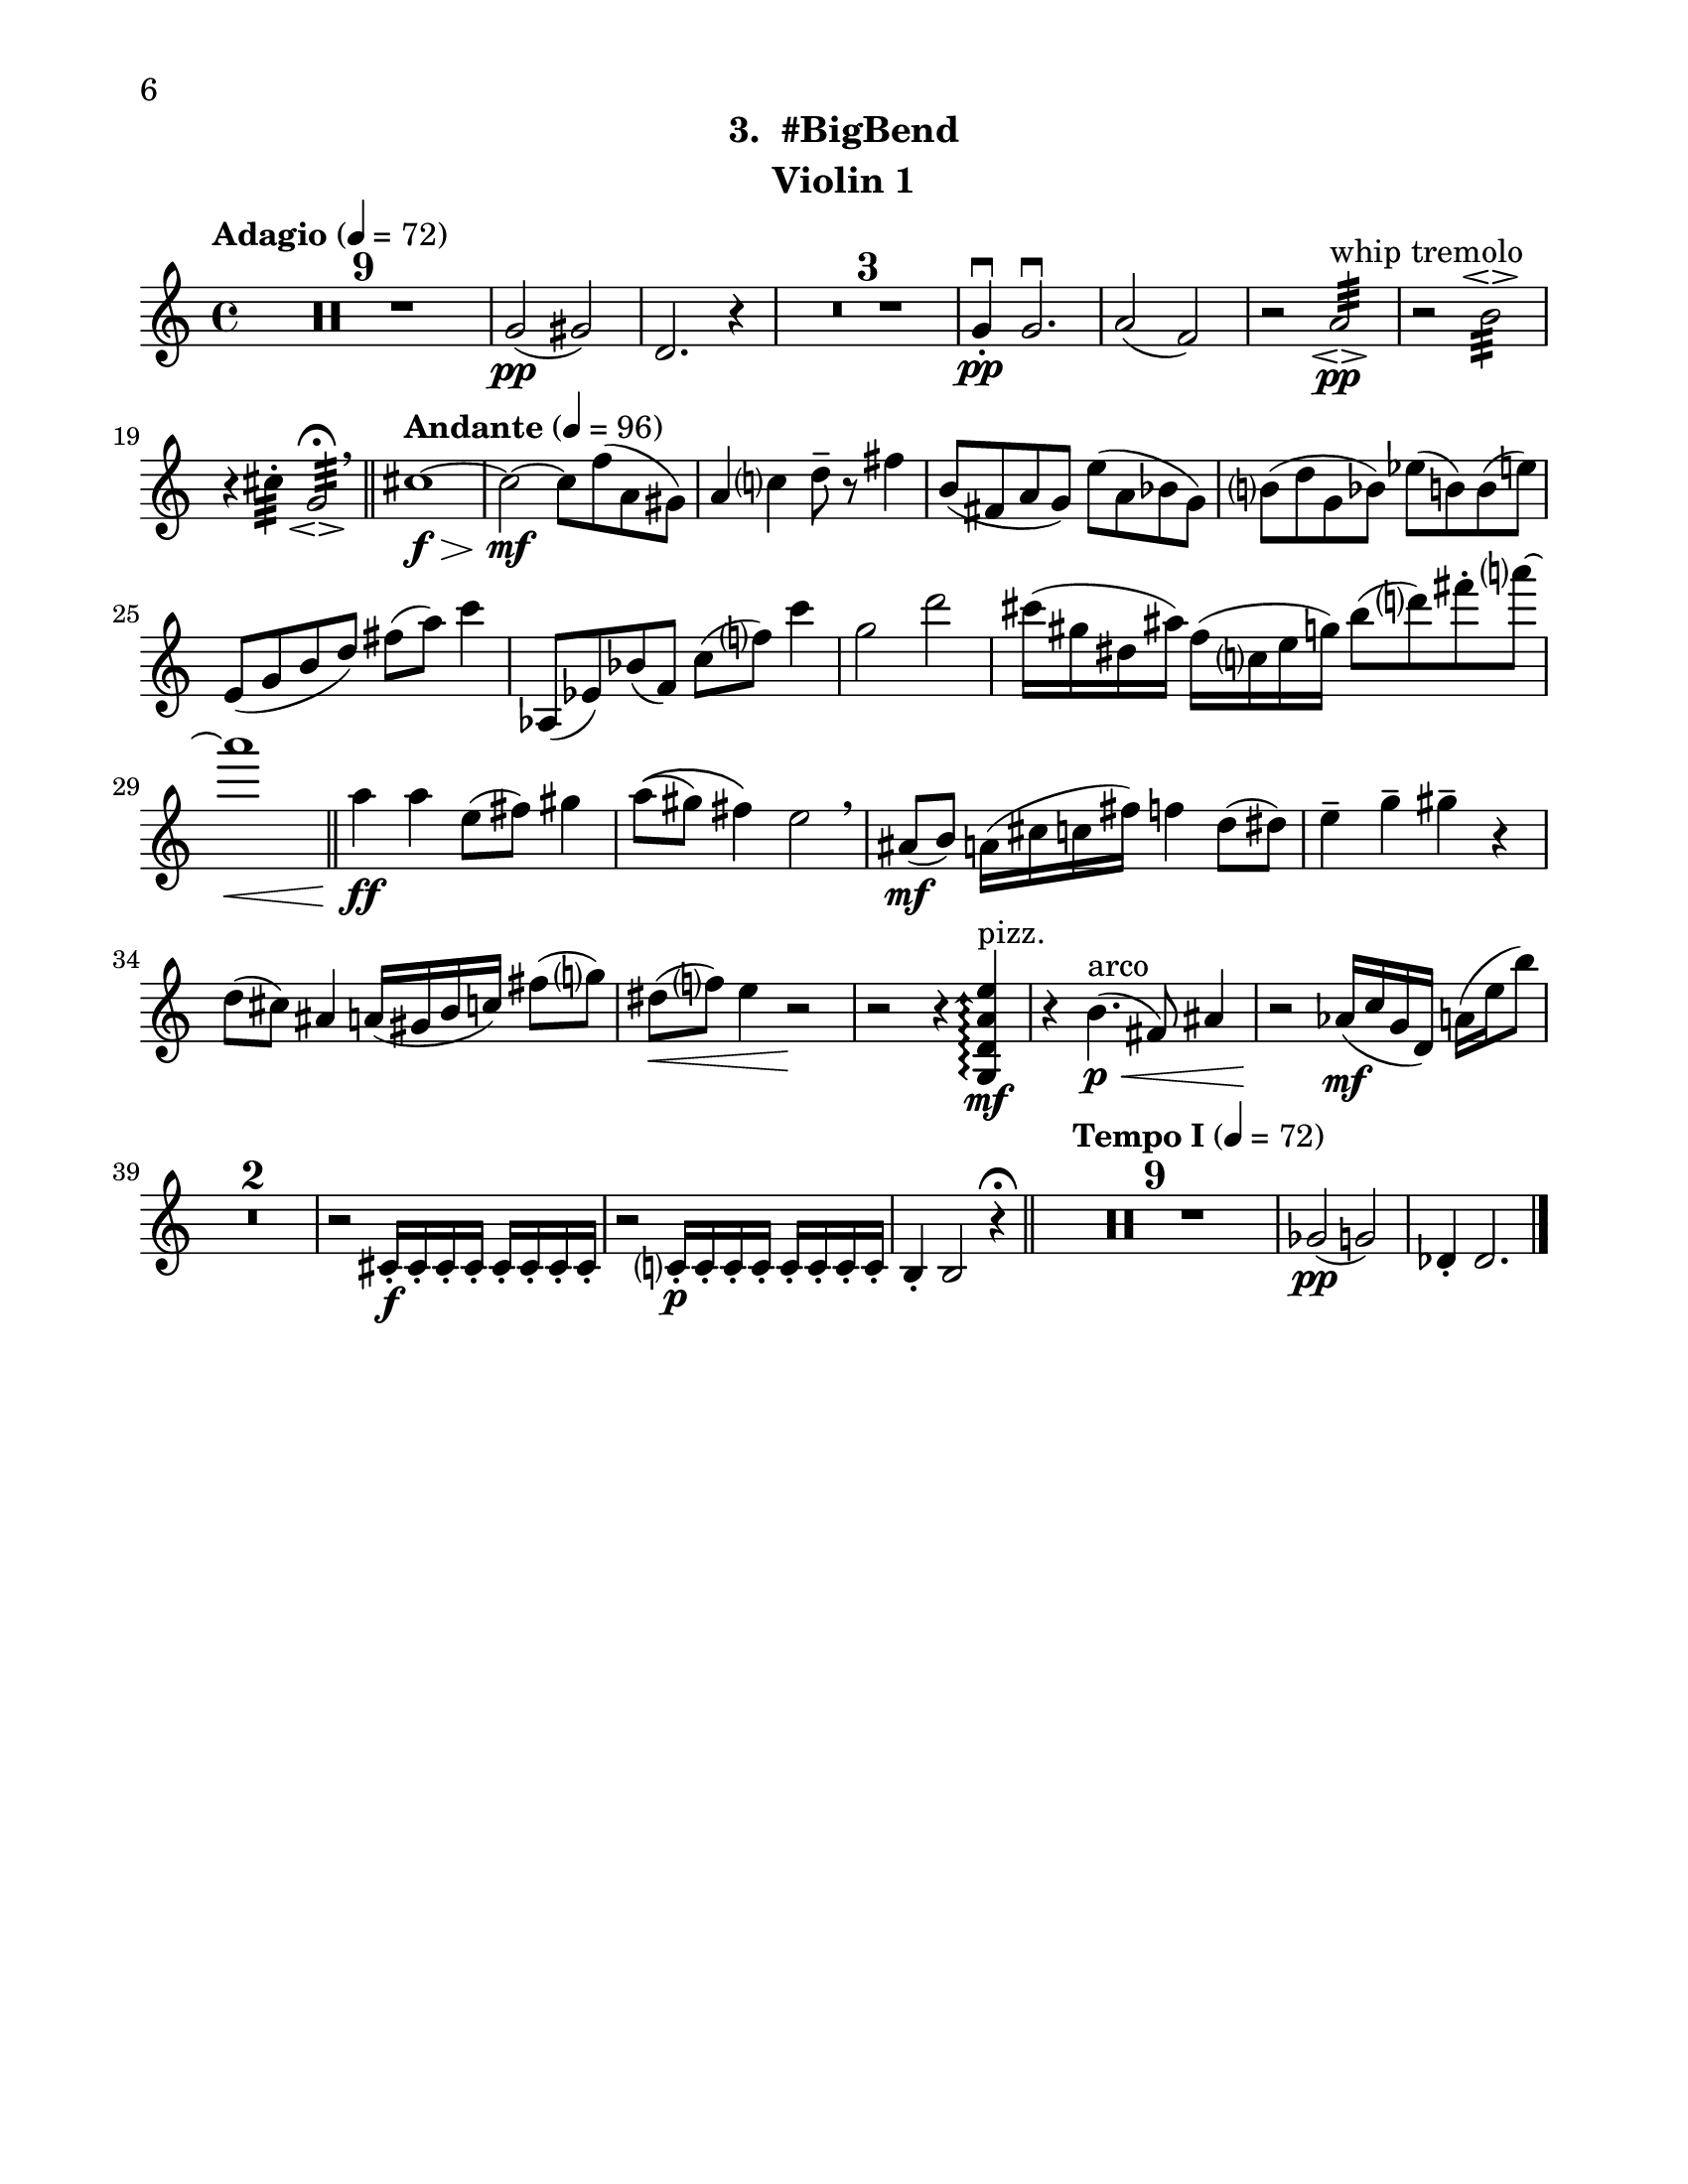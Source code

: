 \version "2.12.0"
#(set-default-paper-size "letter")
#(set-global-staff-size 21)

\paper {
  line-width    = 180\mm
  left-margin   = 20\mm
  top-margin    = 10\mm
  bottom-margin = 15\mm
  indent = 0 \mm 
  ragged-bottom = ##f  
  first-page-number = 6				%% CHANGE NUMBER
  print-first-page-number = ##t  
  two-sided = ##t
  binding-offset = 0.25\in
  }

\header {
  subtitle = "3.  #BigBend"		%% CHANGE TITLE
    tagline = ##f
    instrument = "Violin 1"                     %% CHANGE INSTRUMENT NAME
    }

AvoiceAA = \relative c'{
    \clef treble
    %staffkeysig
    \key c \major 
    %bartimesig: 
    \time 4/4 
    \tempo "Adagio" 4 = 72  
    R1 *9  | % 
    g'2( \pp gis)      | % 10
    d2. r4      | % 11
    R1 *3  | % 
    g4-. \downbow  \pp g2.\downbow       | % 15
    a2( f)      | % 16
    r a:32 \espressivo  ^\markup {\upright  "whip tremolo"} \pp      | % 17
    r b:32 \espressivo       | % 18
    r4 cis:32 -.  g2:32 \espressivo \fermata  \breathe    \bar "||"      | % 19
    \tempo "Andante" 4 = 96
    cis1~ \f \>      | % 20
    cis2~ \mf cis8 f( a, gis)      | % 21
    a4 c d8--  r fis4      | % 22
    b,8( fis a g) e'( a, bes g)      | % 23
    b( d g, bes) ees( b) b( e)      | % 24
    e,( g b d) fis( a) c4      | % 25
    aes,,8( ees') bes'( f) c'( f) c'4      | % 26
    g2 d'      | % 27
    cis16( gis dis ais') f( c e g) b8( d) fis-.  a~        | % 28
    a1 \<  \bar "||"      | % 29
    a,4 \! \ff a e8( fis) gis4      | % 30
    a8\(( gis) fis4\) e2  \breathe     | % 31
    ais,8( \mf b) a16( cis c fis) f4 d8( dis)      | % 32
    e4--  g--  gis--  r      | % 33
    d8( cis) ais4 a16( gis b c) fis8( g)      | % 34
    dis( \< f) e4 r2 \!     | % 35
    r r4 \arpeggioArrowUp <g,, d' a' e'>\arpeggio  ^\markup {\upright  "pizz."} \mf      | % 36
    r b'4.( \< ^\markup {\upright  "arco"} \p fis8) ais4      | % 37
    r2 \! aes16( \mf c g d) a'( e' b'8)      | % 38
    R1 *2  | % 
    r2 cis,,16-.  \f cis-.  cis-.  cis-.  cis-.  cis-.  cis-.  cis-.       | % 41
    r2 c16-.  \p c-.  c-.  c-.  c-.  c-.  c-.  c-.       | % 42
    b4-.  b2 r4 \fermata    \bar "||"      | % 43
    \tempo "Tempo I" 4 = 72
    R1 *9  | % 
    ges'2( \pp g)      | % 53
    des4-.  des2. \bar "|."     | % 54
}% end of last bar in partorvoice

ApartA =  << 
  %    \mergeDifferentlyHeadedOn
  %    \mergeDifferentlyDottedOn 
  %        \context Voice = AvoiceAA{\voiceOne \AvoiceAA}\\ 
        \context Voice = AvoiceAA{ \AvoiceAA }
        >> 


\score { 
    << 
        \context Staff = ApartA << 
            \ApartA
        >>

      \set Score.skipBars = ##t
       #(set-accidental-style 'modern-cautionary)
      \set Score.markFormatter = #format-mark-box-letters %%boxed rehearsal-marks
  >>
}%% end of score-block 
